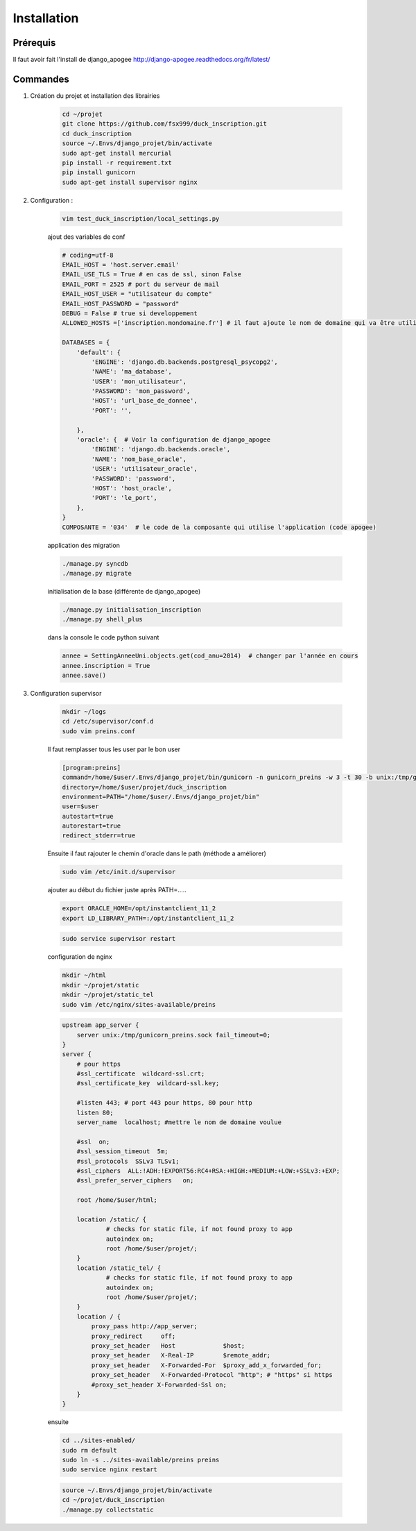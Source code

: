 ============
Installation
============


Prérequis
---------

Il faut avoir fait l'install de django_apogee http://django-apogee.readthedocs.org/fr/latest/

Commandes
---------

#) Création du projet et installation des librairies

    .. code-block:: bash

        cd ~/projet
        git clone https://github.com/fsx999/duck_inscription.git
        cd duck_inscription
        source ~/.Envs/django_projet/bin/activate
        sudo apt-get install mercurial
        pip install -r requirement.txt
        pip install gunicorn
        sudo apt-get install supervisor nginx


#) Configuration :

    .. code-block:: bash

        vim test_duck_inscription/local_settings.py


    ajout des variables de conf

    .. code-block:: python

        # coding=utf-8
        EMAIL_HOST = 'host.server.email'
        EMAIL_USE_TLS = True # en cas de ssl, sinon False
        EMAIL_PORT = 2525 # port du serveur de mail
        EMAIL_HOST_USER = "utilisateur du compte"
        EMAIL_HOST_PASSWORD = "password"
        DEBUG = False # true si developpement
        ALLOWED_HOSTS =['inscription.mondomaine.fr'] # il faut ajoute le nom de domaine qui va être utiliser pour le site

        DATABASES = {
            'default': {
                'ENGINE': 'django.db.backends.postgresql_psycopg2',
                'NAME': 'ma_database',
                'USER': 'mon_utilisateur',
                'PASSWORD': 'mon_password',
                'HOST': 'url_base_de_donnee',
                'PORT': '',

            },
            'oracle': {  # Voir la configuration de django_apogee
                'ENGINE': 'django.db.backends.oracle',
                'NAME': 'nom_base_oracle',
                'USER': 'utilisateur_oracle',
                'PASSWORD': 'password',
                'HOST': 'host_oracle',
                'PORT': 'le_port',
            },
        }
        COMPOSANTE = '034'  # le code de la composante qui utilise l'application (code apogee)

    application des migration

    .. code-block:: bash

        ./manage.py syncdb
        ./manage.py migrate

    initialisation de la base (différente de django_apogee)

    .. code-block:: bash

        ./manage.py initialisation_inscription
        ./manage.py shell_plus

    dans la console le code python suivant

    .. code-block:: python

         annee = SettingAnneeUni.objects.get(cod_anu=2014)  # changer par l'année en cours
         annee.inscription = True
         annee.save()


#) Configuration supervisor


    .. code-block:: bash

        mkdir ~/logs
        cd /etc/supervisor/conf.d
        sudo vim preins.conf


    Il faut remplasser tous les user par le bon user

    .. code-block:: bash

        [program:preins]
        command=/home/$user/.Envs/django_projet/bin/gunicorn -n gunicorn_preins -w 3 -t 30 -b unix:/tmp/gunicorn_preins.sock -p /tmp/gunicorn_preins.pid --log-level debug --error-logfile /home/$user/logs/error_gunicorn_preins.log --settings test_duck_inscription.settings test_duck_inscription.wsgi:application
        directory=/home/$user/projet/duck_inscription
        environment=PATH="/home/$user/.Envs/django_projet/bin"
        user=$user
        autostart=true
        autorestart=true
        redirect_stderr=true


    Ensuite il faut rajouter le chemin d'oracle dans le path (méthode a améliorer)

    .. code-block:: bash

        sudo vim /etc/init.d/supervisor

    ajouter au début du fichier juste après PATH=.....

    .. code-block:: bash

        export ORACLE_HOME=/opt/instantclient_11_2
        export LD_LIBRARY_PATH=:/opt/instantclient_11_2

    .. code-block:: bash

        sudo service supervisor restart

    configuration de nginx

    .. code-block:: bash

        mkdir ~/html
        mkdir ~/projet/static
        mkdir ~/projet/static_tel
        sudo vim /etc/nginx/sites-available/preins

    .. code-block:: bash

        upstream app_server {
            server unix:/tmp/gunicorn_preins.sock fail_timeout=0;
        }
        server {
            # pour https
            #ssl_certificate  wildcard-ssl.crt;
            #ssl_certificate_key  wildcard-ssl.key;

            #listen 443; # port 443 pour https, 80 pour http
            listen 80;
            server_name  localhost; #mettre le nom de domaine voulue

            #ssl  on;
            #ssl_session_timeout  5m;
            #ssl_protocols  SSLv3 TLSv1;
            #ssl_ciphers  ALL:!ADH:!EXPORT56:RC4+RSA:+HIGH:+MEDIUM:+LOW:+SSLv3:+EXP;
            #ssl_prefer_server_ciphers   on;

            root /home/$user/html;

            location /static/ {
                    # checks for static file, if not found proxy to app
                    autoindex on;
                    root /home/$user/projet/;
            }
            location /static_tel/ {
                    # checks for static file, if not found proxy to app
                    autoindex on;
                    root /home/$user/projet/;
            }
            location / {
                proxy_pass http://app_server;
                proxy_redirect     off;
                proxy_set_header   Host             $host;
                proxy_set_header   X-Real-IP        $remote_addr;
                proxy_set_header   X-Forwarded-For  $proxy_add_x_forwarded_for;
                proxy_set_header   X-Forwarded-Protocol "http"; # "https" si https
                #proxy_set_header X-Forwarded-Ssl on;
            }
        }


    ensuite

    .. code-block:: bash

        cd ../sites-enabled/
        sudo rm default
        sudo ln -s ../sites-available/preins preins
        sudo service nginx restart

    .. code-block:: bash

        source ~/.Envs/django_projet/bin/activate
        cd ~/projet/duck_inscription
        ./manage.py collectstatic
